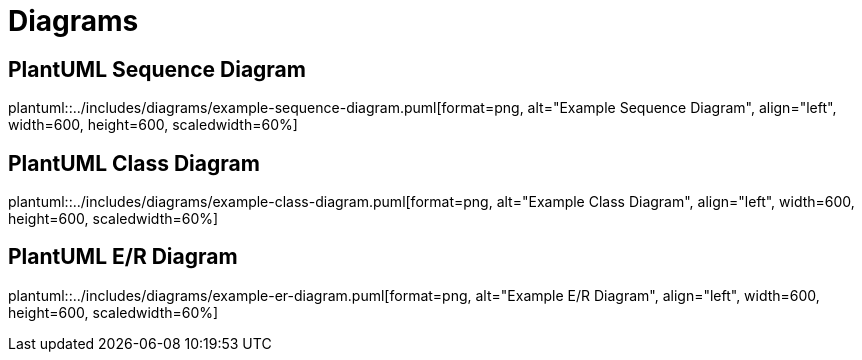 ifndef::imagesdir[:imagesdir: ..]
ifndef::plantumldir[:plantumldir: {imagesdir}]

= Diagrams

== PlantUML Sequence Diagram

plantuml::{plantumldir}/includes/diagrams/example-sequence-diagram.puml[format=png, alt="Example Sequence Diagram", align="left", width=600, height=600, scaledwidth=60%]

== PlantUML Class Diagram

plantuml::{plantumldir}/includes/diagrams/example-class-diagram.puml[format=png, alt="Example Class Diagram", align="left", width=600, height=600, scaledwidth=60%]

== PlantUML E/R Diagram

plantuml::{plantumldir}/includes/diagrams/example-er-diagram.puml[format=png, alt="Example E/R Diagram", align="left", width=600, height=600, scaledwidth=60%]
